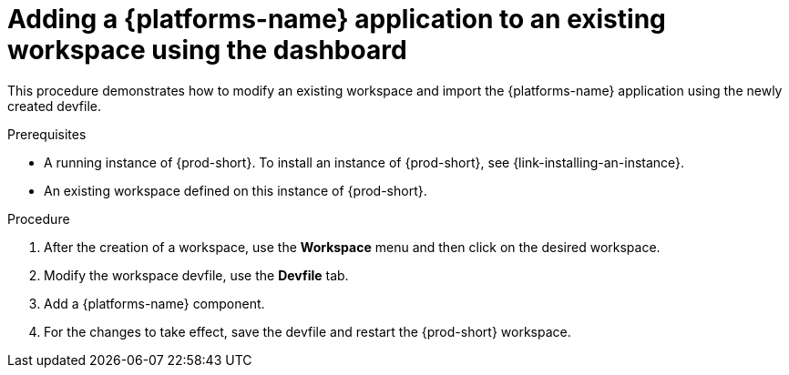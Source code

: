 // Module included in the following assemblies:
//
// importing-kubernetes-applications-into-a-workspace

[id="adding-a-kubernetes-application-to-an-existing-workspace-using-the-dashboard_{context}"]
= Adding a {platforms-name} application to an existing workspace using the dashboard

This procedure demonstrates how to modify an existing workspace and import the {platforms-name} application using the newly created devfile.

.Prerequisites

* A running instance of {prod-short}. To install an instance of {prod-short}, see {link-installing-an-instance}.

* An existing workspace defined on this instance of {prod-short}.

.Procedure

. After the creation of a workspace, use the *Workspace* menu and then click on the desired workspace.
. Modify the workspace devfile, use the *Devfile* tab.
. Add a {platforms-name} component.
. For the changes to take effect, save the devfile and restart the {prod-short} workspace.
